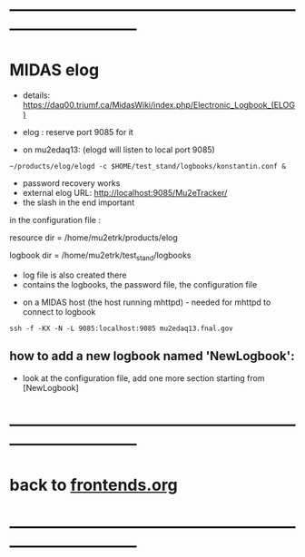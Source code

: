 #+startup:fold
* ------------------------------------------------------------------------------
* MIDAS elog                                                                 

- details: https://daq00.triumf.ca/MidasWiki/index.php/Electronic_Logbook_(ELOG)

- elog : reserve port 9085 for it                                            
- on mu2edaq13: (elogd will listen to local port 9085) 

#+begin_src
~/products/elog/elogd -c $HOME/test_stand/logbooks/konstantin.conf &
#+end_src

- password recovery works
- external elog URL: http://localhost:9085/Mu2eTracker/
-   the slash in the end important

in the configuration file : 

resource dir  = /home/mu2etrk/products/elog

logbook dir   = /home/mu2etrk/test_stand/logbooks
  - log file is also created there
  - contains the logbooks, the password file, the configuration file

- on a MIDAS host (the host running mhttpd) - needed for mhttpd to connect to logbook
#+begin_src
ssh -f -KX -N -L 9085:localhost:9085 mu2edaq13.fnal.gov
#+end_src

** how to add a new logbook named 'NewLogbook':                              
- look at the configuration file, add one more section starting from 
  [NewLogbook]
* ------------------------------------------------------------------------------
* back to [[file:frontends.org][frontends.org]]
* ------------------------------------------------------------------------------
